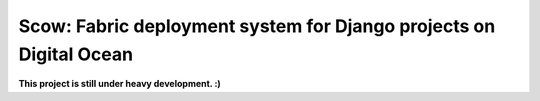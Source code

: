 Scow: Fabric deployment system for Django projects on Digital Ocean
===========

**This project is still under heavy development. :)**
